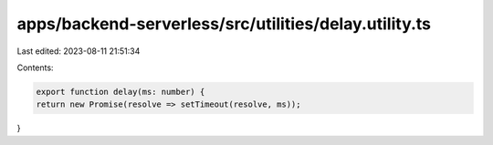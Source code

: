apps/backend-serverless/src/utilities/delay.utility.ts
======================================================

Last edited: 2023-08-11 21:51:34

Contents:

.. code-block:: ts

    export function delay(ms: number) {
    return new Promise(resolve => setTimeout(resolve, ms));
}


